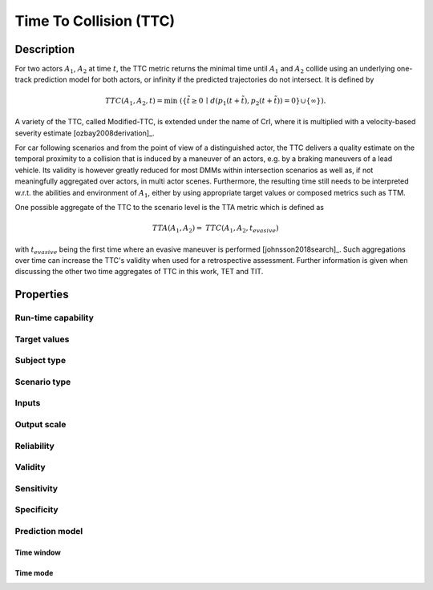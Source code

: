 Time To Collision (TTC)
=======================

Description
-----------

For two actors :math:`A_1`, :math:`A_2` at time :math:`t`, the TTC metric returns the minimal time until :math:`A_1` and :math:`A_2` collide using an underlying one-track prediction model for both actors, 
or infinity if the predicted trajectories do not intersect.
It is defined by

.. math::
		\mathit{TTC}(A_1,A_2,t)  = \min \; (\{ \tilde{t} \ge 0 \,\mid\,  d(p_1(t+ \tilde{t}), p_2(t+ \tilde{t})) = 0 \} \cup \{ \infty \}).

A variety of the TTC, called Modified-TTC, is extended under the name of CrI, where it is multiplied with a velocity-based severity estimate [ozbay2008derivation]_. 


For car following scenarios and from the point of view of a distinguished actor, the TTC delivers a quality estimate on the temporal proximity to a collision that is induced by a maneuver of an actors, e.g. by a braking maneuvers of a lead vehicle. 
Its validity is however greatly reduced for most DMMs within intersection scenarios as well as, if not meaningfully aggregated over actors, in multi actor scenes. 
Furthermore, the resulting time still needs to be interpreted w.r.t. the abilities and environment of :math:`A_1`, either by using appropriate target values or composed metrics such as TTM. 


One possible aggregate of the TTC to the scenario level is the TTA metric which is defined as
 
.. math::
	\mathit{TTA}(A_1, A_2) = \mathit{TTC}(A_1, A_2, t_{\mathit{evasive}})

with :math:`t_{\mathit{evasive}}` being the first time where an evasive maneuver is performed [johnsson2018search]_. 
Such aggregations over time can increase the TTC's validity when used for a retrospective assessment. 
Further information is given when discussing the other two time aggregates of TTC in this work, TET and TIT.

Properties
----------

Run-time capability
~~~~~~~~~~~~~~~~~~~

.. req:: TTC Run-time-capability
	:tags: ttc;run-time-capability
	:id: TTC_RTC
	:style: metricprop

	Yes

Target values
~~~~~~~~~~~~~

.. req:: TTC Target values
	:tags: ttc;target-values
	:id: TTC_TV

	1 s [Hayward1972]_ [Huber2020]_, 1.5 s, [Sacchi2016]_, [ElBasyouny2013]_, 3 s [Autey2012]_ (all data separation), 1.22 s [Junietz2018a]_ (threshold for critical)

Subject type
~~~~~~~~~~~~

.. req:: TTC Subject type
	:tags: ttc;subject-type
	:id: TTC_SUT
	
	Optimal for road vehicles (automated and human), sub-optimal for VRUs

Scenario type
~~~~~~~~~~~~~

.. req:: TTC Scenario type
	:tags: ttc;scenario-type
	:id: TTC_SCT
	
	Overlapping predicted trajectories for a significant time span in the scenario

Inputs
~~~~~~

.. req:: TTC Inputs
	:tags: ttc;inputs
	:id: TTC_I
	
	Static/dynamic objects and their state (pose, shape, etc.) at time t

Output scale
~~~~~~~~~~~~

.. req:: TTC Output scale
	:tags: ttc;output-scale
	:id: TTC_OS
	
	:math:`[0,\infty]`, time (s), ratio scale

Reliability
~~~~~~~~~~~

.. req:: TTC Reliability
	:tags: ttc;reliability
	:id: TTC_R
	
	Highly depending on the reliability of the predicted collision, for most DMMs reliability is reduced [Allen1978]_

Validity
~~~~~~~~

.. req:: TTC Validity
	:tags: ttc;validity
	:id: TTC_V
	
	Medium, depending on the length of time interval with collision prediction in the scenario, as well as the validity of the DMM [StAubin2015]_

Sensitivity
~~~~~~~~~~~

.. req:: TTC Sensitivity
	:tags: ttc;sensitivity
	:id: TTC_SE
	
	Medium, as, due to the linear-time DMM, critical scenes may not have a predicted collision in the DMM [Allen1978]_

Specificity
~~~~~~~~~~~

.. req:: TTC Specificity
	:tags: ttc;specificity
	:id: TTC_SP
	
	High, as, due to the linear-time  DMM, only few uncritical situations have a predicted collision in the DMM [Zheng2019]_

Prediction model
~~~~~~~~~~~~~~~~

Time window
^^^^^^^^^^^

.. req:: TTC Time window
	:tags: ttc;time-window
	:id: TTC_PM_W
	
	Unbound, but usefulness depends on DMM

Time mode
^^^^^^^^^

.. req:: TTC Time mode
	:tags: ttc;time-mode
	:id: TTC_PM_M
	
	Linear time

